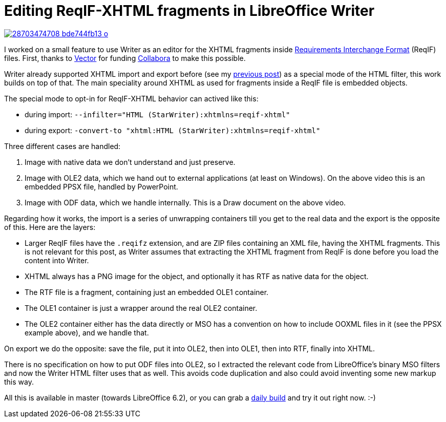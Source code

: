 = Editing ReqIF-XHTML fragments in LibreOffice Writer

:slug: reqif-xhtml
:category: libreoffice
:tags: en
:date: 2018-06-05T10:43:47Z

image::https://farm2.staticflickr.com/1752/28703474708_bde744fb13_o.png[align="center",link="https://youtu.be/hesL0TWZ5JQ"]

I worked on a small feature to use Writer as an editor for the XHTML fragments
inside
https://en.wikipedia.org/wiki/Requirements_Interchange_Format[Requirements
Interchange Format] (ReqIF) files.  First, thanks to
https://vector.com/[Vector] for funding
https://www.collaboraoffice.com/[Collabora] to make this possible.

Writer already supported XHTML import and export before (see my
http://vmiklos.hu/blog/odt-xhtml-performance.html[previous post]) as a special
mode of the HTML filter, this work builds on top of that. The main speciality
around XHTML as used for fragments inside a ReqIF file is embedded objects.

The special mode to opt-in for ReqIF-XHTML behavior can actived like this:

- during import: `--infilter="HTML (StarWriter):xhtmlns=reqif-xhtml"`
- during export: `-convert-to "xhtml:HTML (StarWriter):xhtmlns=reqif-xhtml"`

Three different cases are handled:

. Image with native data we don't understand and just preserve.

. Image with OLE2 data, which we hand out to external applications (at least
on Windows). On the above video this is an embedded PPSX file, handled by PowerPoint.

. Image with ODF data, which we handle internally. This is a Draw document on the above video.

Regarding how it works, the import is a series of unwrapping containers till
you get to the real data and the export is the opposite of this. Here are the layers:

- Larger ReqIF files have the `.reqifz` extension, and are ZIP files
  containing an XML file, having the XHTML fragments. This is not relevant for
  this post, as Writer assumes that extracting the XHTML fragment from ReqIF is
  done before you load the content into Writer.
- XHTML always has a PNG image for the object, and optionally it has RTF as
  native data for the object.
- The RTF file is a fragment, containing just an embedded OLE1 container.
- The OLE1 container is just a wrapper around the real OLE2 container.
- The OLE2 container either has the data directly or MSO has a convention on
  how to include OOXML files in it (see the PPSX example above), and we handle
  that.

On export we do the opposite: save the file, put it into OLE2, then into OLE1,
then into RTF, finally into XHTML.

There is no specification on how to put ODF files into OLE2, so I extracted
the relevant code from LibreOffice's binary MSO filters and now the Writer
HTML filter uses that as well. This avoids code duplication and also could
avoid inventing some new markup this way.

All this is available in master (towards LibreOffice 6.2), or you can grab a
http://dev-builds.libreoffice.org/daily/master/[daily build] and try it out
right now. :-)

// vim: ft=asciidoc
